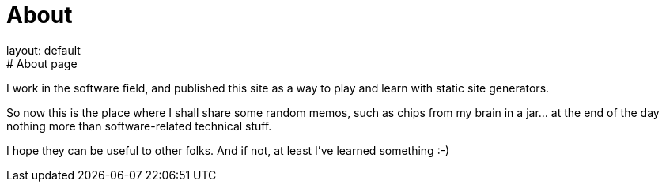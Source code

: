 = About
layout: default
:title: About this blog
:page-short-name: about
:page-summary: About this blog
# About page

I work in the software field, and published this site as a way to play 
and learn with static site generators.

So now this is the place where I shall share some random memos, such as
chips from my brain in a jar... at the end of the day nothing more than
software-related technical stuff.

I hope they can be useful to other folks.
And if not, at least I've learned something :-)
